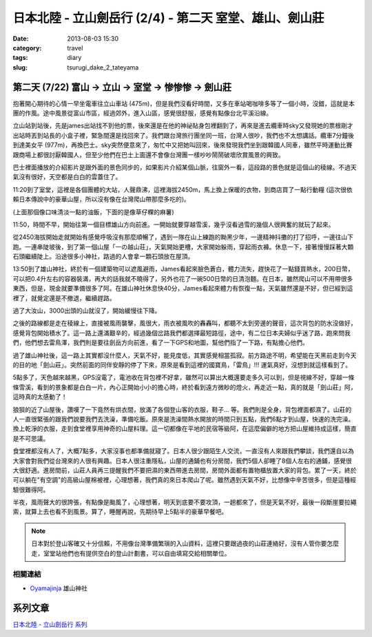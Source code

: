 日本北陸 - 立山劍岳行 (2/4) - 第二天 室堂、雄山、劍山莊
##########################################################
:date: 2013-08-03 15:30
:category: travel
:tags: diary
:slug: tsurugi_dake_2_tateyama


第二天 (7/22) 富山 -> 立山 -> 室堂 -> 惨惨惨 -> 劍山莊
======================================================

抱著開心期待的心情一早坐電車往立山車站 (475m)，但是我們沒看好時間，又多在車站喝咖啡多等了一個小時，沒錯，這就是本團的作風。途中風景從富山市區，經過郊外，進入山區，感覺很舒服，感覺有點像台北平溪沿線。

.. image:: http://farm4.staticflickr.com/3823/9428470974_bf46bd71ca.jpg

立山站到站後，先是james出站找不到他的票，後來還是在他的神祕貼身包裡翻到了，再來是進去纜車時sky又發現她的票根剛才出站時丟到站長的小盒子裡，緊急間還是找回來了。我們跟台灣旅行團坐同一班，台灣人很吵，我們也不太想講話。纜車7分鐘後到達美女平 (977m)，再換巴士。sky突然便意來了，匆忙中又把她叫回來，後來發現我們坐到跟韓國人同車，雖然平時運動比賽跟商場上都很討厭韓國人，但至少他們在巴士上面還不會像台灣團一樣吵吵鬧鬧破壞欣賞風景的興致。

.. image:: http://farm6.staticflickr.com/5339/9428469626_641bb1640c.jpg

巴士裡面播放的介紹影片是跟外面的景色同步的，如果影片介紹某個山脈，往窗外一看，這段路的景色就是這個山的稜線。不過天氣沒有很好，天空都是白白的雲蓋住了。

.. image:: http://farm3.staticflickr.com/2867/9428469150_6e3df015cb.jpg

11:20到了室堂，這裡是各個團體的大站，人聲鼎沸，這裡海拔2450m，馬上換上保暖的衣物，到商店買了一點行動糧 (這次很依賴日本傳說中的豪華山屋，所以沒有像在台灣爬山帶那麼多吃的)。

.. image:: http://farm3.staticflickr.com/2834/9428468978_bc56bc2996.jpg

(上面那個像口味清淡一點的油飯，下面的是像草仔粿的麻薯)

11:50，時間不早，開始往第一個目標雄山方向前進。一開始就要穿越雪溪，幾乎沒看過雪的幾個人很興奮的就玩了起來。

.. image:: http://farm6.staticflickr.com/5525/9385301906_2abd2df768.jpg

從2450海拔開始走就開始有感覺呼吸沒有那麼順暢了，遇到一隊在山上練跑的黝黑少年，一邊精神抖擻的打了招呼，一邊往山下跑。一連串陡坡後，到了第一個山屋「一の越山荘」，天氣開始更槽，大家開始躲雨，穿起雨衣褲。休息一下，接著慢慢踩著大顆石頭繼續陡上。沿途很多小神社，路過的人會拿一顆石頭放在屋頂。

.. image:: http://farm3.staticflickr.com/2853/9428466560_f9427c0ddd.jpg

.. image:: http://farm6.staticflickr.com/5508/9425696471_dd0f35e30b.jpg

13:50到了雄山神社，終於有一個建築物可以遮風避雨，James看起來臉色蒼白，體力流失，趕快花了一點錢買熱水，200日幣，可以把0.4升左右的容器裝滿，再大的話我就不曉得了，另外也花了一碗500日幣的日清泡麵。在日本，雖然爬山可以不用帶很多東西，但是，現金就要準備很多了阿。在雄山神社休息快40分，James看起來體力有恢復一點，天氣雖然還是不好，但已經到這裡了，就覺定還是不撤退，繼續趕路。

過了大汝山，3000出頭的山就沒了，開始緩慢往下降。

.. image:: http://farm8.staticflickr.com/7415/9428464678_56c37e1810.jpg

之後的路線都是走在稜線上，直接被風雨襲擊，風很大，雨衣被風吹的轟轟叫，都聽不太到旁邊的聲音，這次背包的防水沒做好，感覺背包開始積水了。這一路上還滿艱辛的，經過幾個岔路我們都選擇最短路徑，途中，有二位日本夫婦似乎迷了路，跑來問我們，他們想去雷鳥澤，我們則是要往劍岳方向前進，看了一下GPS和地圖，幫他們指了一下路，有點擔心他們。

.. image:: http://farm3.staticflickr.com/2868/9428464394_c91db66a13.jpg

過了雄山神社後，這一路上其實都沒什麼人，天氣不好，能見度低，其實感覺相當孤寂。前方路途不明，希望能在天黑前走到今天的目的地「劍山莊」。突然前面的同伴安靜的停了下來，原來是看到這裡的國寶鳥，「雷鳥」!!! 運氣真好，沒想到就這樣看到了。

.. image:: http://farm4.staticflickr.com/3721/9425694517_e8f5ba5b80.jpg

5點多了，天色越來越黑，GPS沒電了，電池收在背包裡不好拿，雖然可以算出大概還要走多久可以到，但是視線不好，穿越一條條雪溪，看到的景象都是白白一片，內心正開始小小的擔心時，終於看到遠方微眇的燈火，再走近一點，真的就是「劍山莊」阿，這時真的太感動了！

.. image:: http://farm8.staticflickr.com/7334/9428462432_9a4fbb64a6.jpg

狼狽的近了山屋後，讚嘆了一下竟然有烘衣間，放滿了各個登山客的衣服，鞋子... 等。我們則是全身，背包裡面都濕了。山莊的人一直很緊張的跟我們說要我們去洗澡，準備吃飯。原來是洗澡間熱水開放的時間只到五點，我們6點才到山屋，快速的洗完澡。換上乾淨的衣服，走到食堂裡享用神奇的山屋料理。這一切都像在平地的民宿等級阿，在這麼偏僻的地方把山屋維持成這樣，簡直是不可思議。

.. image:: http://farm4.staticflickr.com/3711/9428462148_7693c88e06.jpg

.. image:: http://farm6.staticflickr.com/5524/9425693497_9a9c117dac.jpg

食堂裡都沒有人了，大概7點多，大家沒事也都準備就寢了。日本人很少跟陌生人交流，一直沒有人來跟我們攀談，我們還自以為大家會對我們從台灣來的人很有興趣。日本人很注重隱私，山屋的通鋪也有分房間，我們5個人卻睡了8個人左右的通鋪，感覺很大很舒適。進房間前，山莊人員再三提醒我們不要把濕的東西帶進去房間，房間外面都有置物櫃放置大家的背包。累了一天，終於可以躺在"有空調"的高級山屋棉被裡，心理想著，我們真的來日本爬山了呢。雖然遇到天氣不好，比想像中辛苦很多，但是這種經驗很難得阿。

半夜，風雨聲大的很誇張，有點像是颱風了，心理想著，明天到底要不要攻頂，一趟都來了，但是天氣不好，最後一段斷崖要拉繩索，就算上去也看不到風景。算了，睡醒再說，先期待早上5點半的豪華早餐吧。


.. note:: 日本對於登山客確又十分信賴，不用像台灣準備繁瑣的入山資料，這裡只要跟過夜的山莊連絡好，沒有人管你要怎麼走，室堂站他們也有提供空白的登山計劃書，可以自由填寫交給相關單位。

相關連結
--------------

* `Oyamajinja <http://www.oyamajinja.org/>`__ 雄山神社

系列文章
==========

`日本北陸 - 立山劍岳行 系列 <|filename|/travel/2013_tsurugi_dake.rst>`_ 


